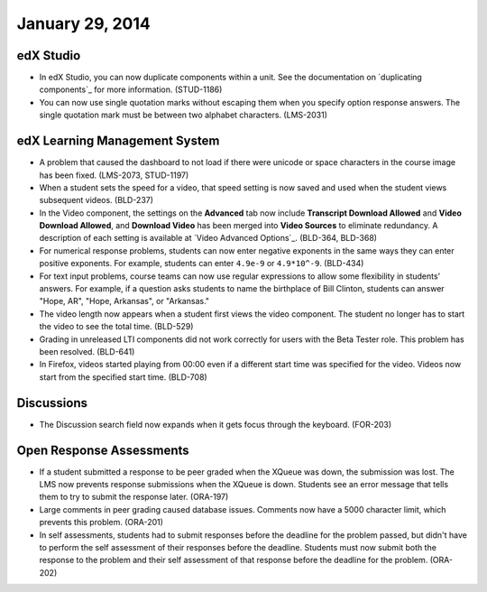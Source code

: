 ###################################
January 29, 2014
###################################


*************
edX Studio
*************


* In edX Studio, you can now duplicate components within a unit. See the documentation on `duplicating components`_ for more information. (STUD-1186)

* You can now use single quotation marks without escaping them when you specify option response answers. The single quotation mark must be between two alphabet characters.  (LMS-2031)



***************************************
edX Learning Management System
***************************************

* A problem that caused the dashboard to not load if there were unicode or space characters in the course image has been fixed. (LMS-2073, STUD-1197)

* When a student sets the speed for a video, that speed setting is now saved and used when the student views subsequent videos. (BLD-237)

* In the Video component, the settings on the **Advanced** tab now include **Transcript Download Allowed** and **Video Download Allowed**, and **Download Video** has been merged into **Video Sources** to eliminate redundancy. A description of each setting is available at `Video Advanced Options`_. (BLD-364, BLD-368)

* For numerical response problems, students can now enter negative exponents in the same ways they can enter positive exponents. For example, students can enter ``4.9e-9`` or ``4.9*10^-9``. (BLD-434)

* For text input problems, course teams can now use regular expressions to allow some flexibility in students' answers. For example, if a question asks students to name the birthplace of Bill Clinton, students can answer "Hope, AR", "Hope, Arkansas", or "Arkansas."

* The video length now appears when a student first views the video component. The student no longer has to start the video to see the total time. (BLD-529)

* Grading in unreleased LTI components did not work correctly for users with the Beta Tester role. This problem has been resolved. (BLD-641)

* In Firefox, videos started playing from 00:00 even if a different start time
  was specified for the video. Videos now start from the specified start time.
  (BLD-708)


***************************************
Discussions
***************************************

* The Discussion search field now expands when it gets focus through the keyboard. (FOR-203)


***************************************
Open Response Assessments
***************************************

* If a student submitted a response to be peer graded when the XQueue was down, the submission was lost. The LMS now prevents response submissions when the XQueue is down. Students see an error message that tells them to try to submit the response later. (ORA-197)

* Large comments in peer grading caused database issues. Comments now have a 5000 character limit, which prevents this problem. (ORA-201)
 
* In self assessments, students had to submit responses before the deadline for the problem passed, but didn't have to perform the self assessment of their responses before the deadline. Students must now submit both the response to the problem and their self assessment of that response before the deadline for the problem. (ORA-202) 

